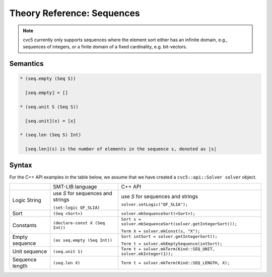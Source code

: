 Theory Reference: Sequences
===========================

.. note::
  cvc5 currently only supports sequences where the element sort either has an
  infinite domain, e.g., sequences of integers, or a finite domain of a fixed
  cardinality, e.g. bit-vectors.

Semantics
^^^^^^^^^

.. code-block::

  * (seq.empty (Seq S))

    ⟦seq.empty⟧ = []

  * (seq.unit S (Seq S))

    ⟦seq.unit⟧(x) = [x]

  * (seq.len (Seq S) Int)

    ⟦seq.len⟧(s) is the number of elements in the sequence s, denoted as |s|

Syntax
^^^^^^

For the C++ API examples in the table below, we assume that we have created
a ``cvc5::api::Solver solver`` object.

+----------------------+----------------------------------------------+--------------------------------------------------------------------+
|                      | SMT-LIB language                             | C++ API                                                            |
+----------------------+----------------------------------------------+--------------------------------------------------------------------+
| Logic String         | use `S` for sequences and strings            | use `S` for sequences and strings                                  |
|                      |                                              |                                                                    |
|                      | ``(set-logic QF_SLIA)``                      | ``solver.setLogic("QF_SLIA");``                                    |
+----------------------+----------------------------------------------+--------------------------------------------------------------------+
| Sort                 | ``(Seq <Sort>)``                             | ``solver.mkSequenceSort(<Sort>);``                                 |
+----------------------+----------------------------------------------+--------------------------------------------------------------------+
| Constants            | ``(declare-const X (Seq Int))``              | ``Sort s = solver.mkSequenceSort(solver.getIntegerSort());``       |
|                      |                                              |                                                                    |
|                      |                                              | ``Term X = solver.mkConst(s, "X");``                               |
+----------------------+----------------------------------------------+--------------------------------------------------------------------+
| Empty sequence       | ``(as seq.empty (Seq Int))``                 | ``Sort intSort = solver.getIntegerSort();``                        |
|                      |                                              |                                                                    |
|                      |                                              | ``Term t = solver.mkEmptySequence(intSort);``                      |
+----------------------+----------------------------------------------+--------------------------------------------------------------------+
| Unit sequence        | ``(seq.unit 1)``                             | ``Term t = solver.mkTerm(Kind::SEQ_UNIT, solver.mkInteger(1));``   |
+----------------------+----------------------------------------------+--------------------------------------------------------------------+
| Sequence length      | ``(seq.len X)``                              | ``Term t = solver.mkTerm(Kind::SEQ_LENGTH, X);``                   |
+----------------------+----------------------------------------------+--------------------------------------------------------------------+
